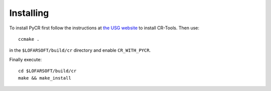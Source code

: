**********
Installing
**********
To install PyCR first follow the instructions at `the USG website <http://usg.lofar.org/wiki/doku.php?id=development:getting_started>`_ to install CR-Tools.
Then use::

    ccmake .

in the ``$LOFARSOFT/build/cr`` directory and enable ``CR_WITH_PYCR``.

Finally execute::

    cd $LOFARSOFT/build/cr
    make && make_install

